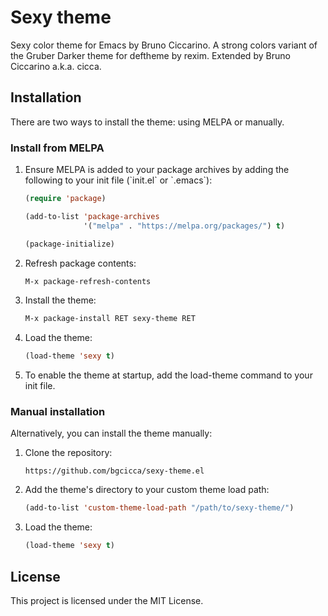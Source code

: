 * Sexy theme

[[https://melpa.org/#/sexy-theme][file:https://melpa.org/packages/sexy-theme-badge.svg]]

Sexy color theme for Emacs by Bruno Ciccarino. A strong colors variant of the Gruber Darker theme for deftheme by rexim. Extended by Bruno Ciccarino a.k.a. cicca.

[[./sexy.png]]

** Installation

There are two ways to install the theme: using MELPA or manually.

*** Install from MELPA

1. Ensure MELPA is added to your package archives by adding the following to your init file (`init.el` or `.emacs`):

   #+BEGIN_SRC emacs-lisp
   (require 'package)

   (add-to-list 'package-archives
                '("melpa" . "https://melpa.org/packages/") t)

   (package-initialize)
   #+END_SRC

2. Refresh package contents:

   #+BEGIN_SRC emacs-lisp
   M-x package-refresh-contents
   #+END_SRC

3. Install the theme:

   #+BEGIN_SRC emacs-lisp
   M-x package-install RET sexy-theme RET
   #+END_SRC

4. Load the theme:

   #+BEGIN_SRC emacs-lisp
   (load-theme 'sexy t)
   #+END_SRC

5. To enable the theme at startup, add the load-theme command to your init file.

*** Manual installation

Alternatively, you can install the theme manually:

1. Clone the repository:

   #+BEGIN_SRC shell
   https://github.com/bgcicca/sexy-theme.el
   #+END_SRC

2. Add the theme's directory to your custom theme load path:

   #+BEGIN_SRC emacs-lisp
   (add-to-list 'custom-theme-load-path "/path/to/sexy-theme/")
   #+END_SRC

3. Load the theme:

   #+BEGIN_SRC emacs-lisp
   (load-theme 'sexy t)
   #+END_SRC

** License

This project is licensed under the MIT License.
